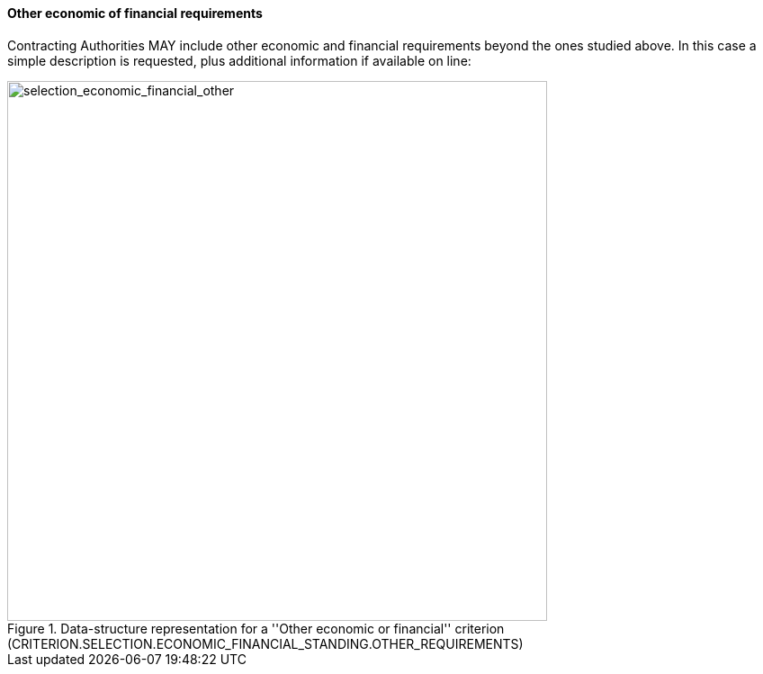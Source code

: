 [.text-left]
==== Other economic of financial requirements

Contracting Authorities MAY include other economic and financial requirements beyond the ones studied above. 
In this case a simple description is requested, plus additional information if available on line:

[.text-center]
[[selection_economic_financial_other]]
.Data-structure representation for a ''Other economic or financial'' criterion (CRITERION.SELECTION.ECONOMIC_FINANCIAL_STANDING.OTHER_REQUIREMENTS)
image::37_selection_economic_financial_other_struct.png[alt="selection_economic_financial_other", width="600"]
